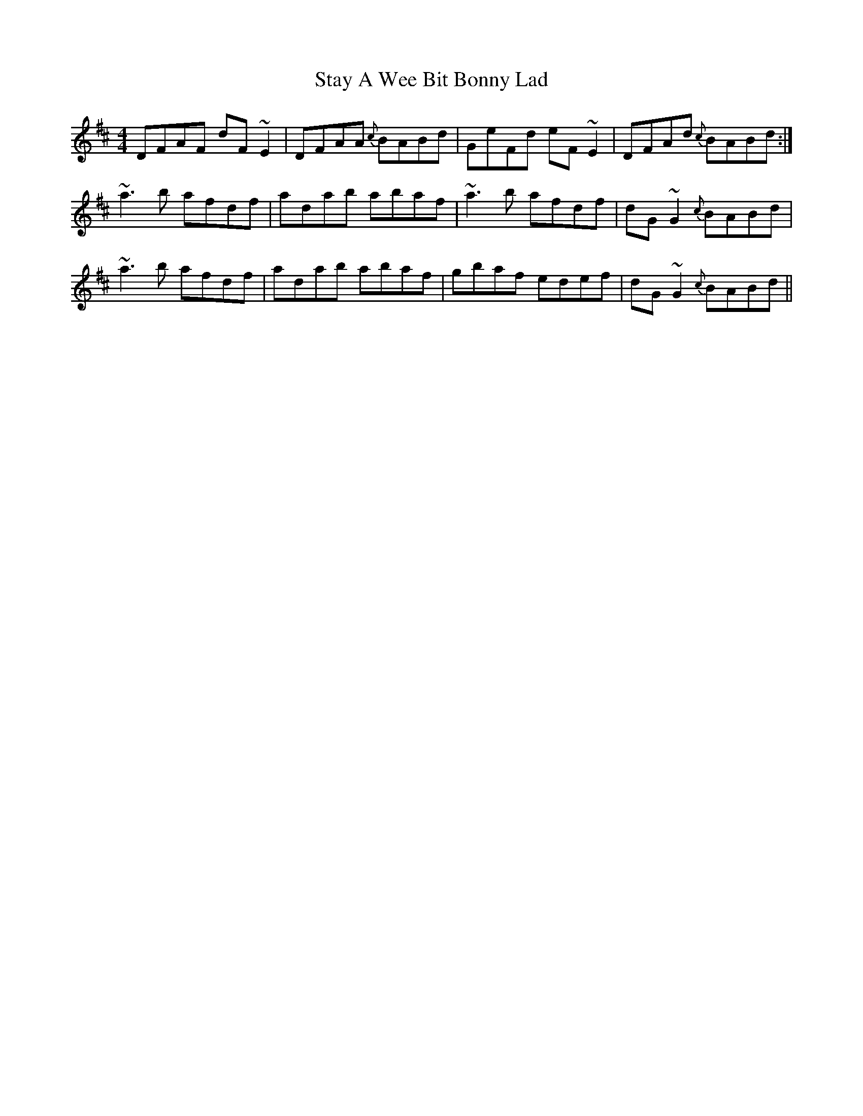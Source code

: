 X: 38459
T: Stay A Wee Bit Bonny Lad
R: reel
M: 4/4
K: Dmajor
DFAF dF~E2|DFAA {c}BABd|GeFd eF~E2|DFAd {c}BABd:|
~a3b afdf|adab abaf|~a3b afdf|dG~G2 {c}BABd|
~a3b afdf|adab abaf|gbaf edef|dG~G2 {c}BABd||

